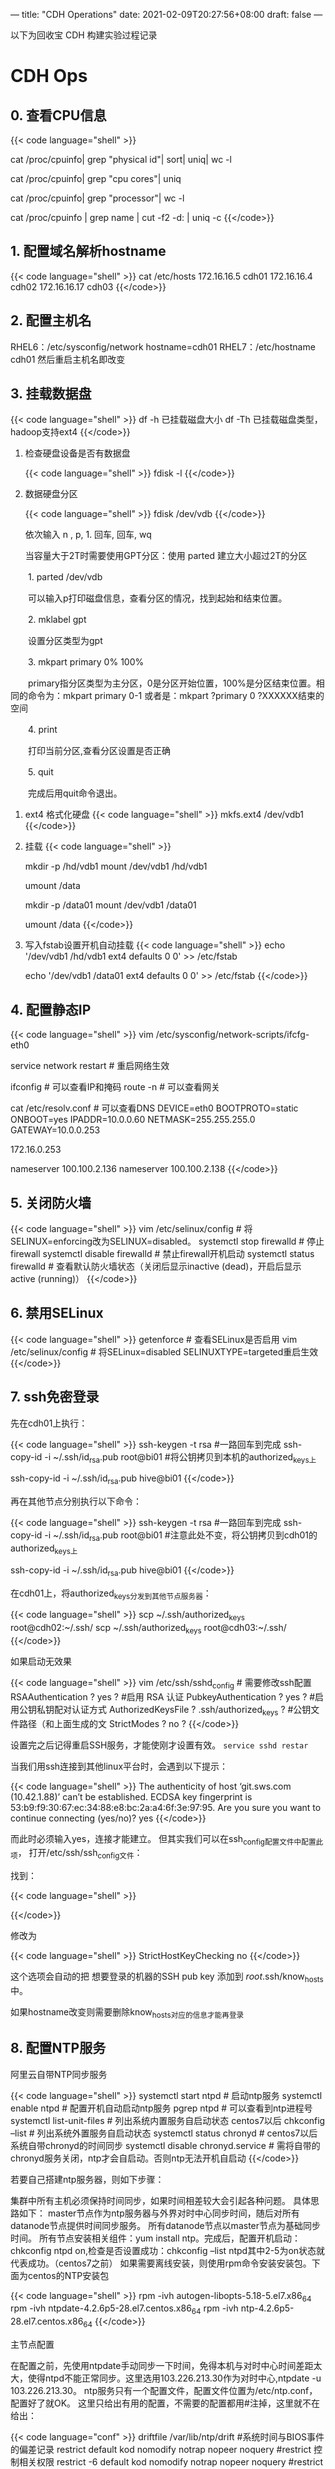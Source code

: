 ---
title: "CDH Operations"
date: 2021-02-09T20:27:56+08:00
draft: false
---

以下为回收宝 CDH 构建实验过程记录

* CDH Ops

** 0. 查看CPU信息
{{< code language="shell" >}}
  # 总核数 = 物理CPU个数 X 每颗物理CPU的核数
  # 总逻辑CPU数 = 物理CPU个数 X 每颗物理CPU的核数 X 超线程数

  # 查看物理CPU个数
  cat /proc/cpuinfo| grep "physical id"| sort| uniq| wc -l

  # 查看每个物理CPU中core的个数(即核数)
  cat /proc/cpuinfo| grep "cpu cores"| uniq

  # 查看逻辑CPU的个数
  cat /proc/cpuinfo| grep "processor"| wc -l

  # 查看CPU信息（型号）
  cat /proc/cpuinfo | grep name | cut -f2 -d: | uniq -c
{{</code>}}
** 1. 配置域名解析hostname
{{< code language="shell" >}}
  cat /etc/hosts
  172.16.16.5 cdh01
  172.16.16.4 cdh02
  172.16.16.17 cdh03
{{</code>}}
** 2. 配置主机名
RHEL6：/etc/sysconfig/network  hostname=cdh01
RHEL7：/etc/hostname  cdh01
然后重启主机名即改变

** 3. 挂载数据盘
{{< code language="shell" >}}
  df -h 已挂载磁盘大小
  df -Th 已挂载磁盘类型，hadoop支持ext4
{{</code>}}

1. 检查硬盘设备是否有数据盘

   {{< code language="shell" >}}
     fdisk -l
   {{</code>}}

2. 数据硬盘分区

   {{< code language="shell" >}}
     fdisk /dev/vdb
   {{</code>}}

   依次输入 n , p,  1.  回车, 回车, wq

   当容量大于2T时需要使用GPT分区：使用 parted 建立大小超过2T的分区

　　1. parted /dev/vdb

　　可以输入p打印磁盘信息，查看分区的情况，找到起始和结束位置。

　　2. mklabel gpt

　　设置分区类型为gpt

　　3. mkpart primary 0% 100%

　　primary指分区类型为主分区，0是分区开始位置，100%是分区结束位置。相同的命令为：mkpart primary 0-1 或者是：mkpart ?primary 0 ?XXXXXX结束的空间

　　4. print

　　打印当前分区,查看分区设置是否正确

　　5. quit

　　完成后用quit命令退出。

3. ext4 格式化硬盘
   {{< code language="shell" >}}
     mkfs.ext4 /dev/vdb1
   {{</code>}}

4. 挂载
   {{< code language="shell" >}}

     # CDH001
     mkdir -p /hd/vdb1
     mount /dev/vdb1 /hd/vdb1
     # 如果要取消挂载
     umount /data


     # bi01
     mkdir -p /data01
     mount /dev/vdb1 /data01
     # 如果要取消挂载
     umount /data
   {{</code>}}

5. 写入fstab设置开机自动挂载
   {{< code language="shell" >}}
     echo '/dev/vdb1 /hd/vdb1 ext4 defaults 0 0' >> /etc/fstab

     echo '/dev/vdb1 /data01 ext4 defaults 0 0' >> /etc/fstab
   {{</code>}}

** 4. 配置静态IP
{{< code language="shell" >}}
  vim /etc/sysconfig/network-scripts/ifcfg-eth0

  service network restart # 重启网络生效

  ifconfig # 可以查看IP和掩码
  route -n # 可以查看网关

  cat /etc/resolv.conf # 可以查看DNS
  DEVICE=eth0
  BOOTPROTO=static
  ONBOOT=yes
  IPADDR=10.0.0.60
  NETMASK=255.255.255.0
  GATEWAY=10.0.0.253

  172.16.0.253

  # dns
  # /etc/resolv.conf
  # Generated by NetworkManager
  nameserver 100.100.2.136
  nameserver 100.100.2.138
{{</code>}}

** 5. 关闭防火墙
{{< code language="shell" >}}
  vim /etc/selinux/config     # 将SELINUX=enforcing改为SELINUX=disabled。
  systemctl stop firewalld    # 停止firewall
  systemctl disable firewalld # 禁止firewall开机启动
  systemctl status firewalld  # 查看默认防火墙状态（关闭后显示inactive (dead)，开启后显示active (running)）
{{</code>}}

** 6. 禁用SELinux
{{< code language="shell" >}}
getenforce  # 查看SELinux是否启用
vim /etc/selinux/config # 将SELinux=disabled  SELINUXTYPE=targeted重启生效
{{</code>}}

** 7. ssh免密登录

先在cdh01上执行：

{{< code language="shell" >}}
  ssh-keygen -t rsa #一路回车到完成
  ssh-copy-id -i ~/.ssh/id_rsa.pub root@bi01 #将公钥拷贝到本机的authorized_keys上

  ssh-copy-id -i ~/.ssh/id_rsa.pub hive@bi01
{{</code>}}

再在其他节点分别执行以下命令：

{{< code language="shell" >}}
  ssh-keygen -t rsa #一路回车到完成
  ssh-copy-id -i ~/.ssh/id_rsa.pub root@bi01 #注意此处不变，将公钥拷贝到cdh01的authorized_keys上

  ssh-copy-id -i ~/.ssh/id_rsa.pub hive@bi01
{{</code>}}

在cdh01上，将authorized_keys分发到其他节点服务器：

{{< code language="shell" >}}
  scp ~/.ssh/authorized_keys root@cdh02:~/.ssh/
  scp ~/.ssh/authorized_keys root@cdh03:~/.ssh/
{{</code>}}

如果启动无效果

{{< code language="shell" >}}
  vim /etc/ssh/sshd_config # 需要修改ssh配置
  RSAAuthentication ? yes ? #启用 RSA 认证
  PubkeyAuthentication ? yes ? #启用公钥私钥配对认证方式
  AuthorizedKeysFile ? .ssh/authorized_keys ? #公钥文件路径（和上面生成的文
  StrictModes ? no ?
{{</code>}}

设置完之后记得重启SSH服务，才能使刚才设置有效。 =service sshd restar=

当我们用ssh连接到其他linux平台时，会遇到以下提示：

{{< code language="shell" >}}
  The authenticity of host ‘git.sws.com (10.42.1.88)’ can’t be established.
  ECDSA key fingerprint is 53:b9:f9:30:67:ec:34:88:e8:bc:2a:a4:6f:3e:97:95.
  Are you sure you want to continue connecting (yes/no)? yes
{{</code>}}

而此时必须输入yes，连接才能建立。 但其实我们可以在ssh_config配置文件中配置此项， 打开/etc/ssh/ssh_config文件：

找到：

{{< code language="shell" >}}
  # StrictHostKeyChecking ask
{{</code>}}

修改为

{{< code language="shell" >}}
  StrictHostKeyChecking no
{{</code>}}

这个选项会自动的把 想要登录的机器的SSH pub key 添加到 /root/.ssh/know_hosts 中。

如果hostname改变则需要删除know_hosts对应的信息才能再登录

** 8. 配置NTP服务

阿里云自带NTP同步服务

{{< code language="shell" >}}
  systemctl start ntpd  # 启动ntp服务
  systemctl enable ntpd # 配置开机自动启动ntp服务
  pgrep ntpd # 可以查看到ntp进程号
  systemctl list-unit-files # 列出系统内置服务自启动状态 centos7以后
  chkconfig --list # 列出系统外置服务自启动状态
  systemctl status chronyd  # centos7以后系统自带chronyd的时间同步
  systemctl disable chronyd.service  # 需将自带的chronyd服务关闭，ntp才会自启动。否则ntp无法开机自启动
{{</code>}}

若要自己搭建ntp服务器，则如下步骤：

集群中所有主机必须保持时间同步，如果时间相差较大会引起各种问题。 具体思路如下：
master节点作为ntp服务器与外界对时中心同步时间，随后对所有datanode节点提供时间同步服务。 所有datanode节点以master节点为基础同步时间。
所有节点安装相关组件：yum install ntp。完成后，配置开机启动：chkconfig ntpd on,检查是否设置成功：chkconfig --list ntpd其中2-5为on状态就代表成功。（centos7之前）
如果需要离线安装，则使用rpm命令安装安装包。下面为centos的NTP安装包

{{< code language="shell" >}}
  rpm -ivh autogen-libopts-5.18-5.el7.x86_64
  rpm -ivh ntpdate-4.2.6p5-28.el7.centos.x86_64
  rpm -ivh ntp-4.2.6p5-28.el7.centos.x86_64
{{</code>}}

主节点配置

在配置之前，先使用ntpdate手动同步一下时间，免得本机与对时中心时间差距太大，使得ntpd不能正常同步。这里选用103.226.213.30作为对时中心,ntpdate -u 103.226.213.30。
ntp服务只有一个配置文件，配置文件位置为/etc/ntp.conf，配置好了就OK。 这里只给出有用的配置，不需要的配置都用#注掉，这里就不在给出：

{{< code language="conf" >}}
  driftfile /var/lib/ntp/drift  #系统时间与BIOS事件的偏差记录
  restrict default kod nomodify notrap nopeer noquery  #restrict 控制相关权限
  restrict -6 default kod nomodify notrap nopeer noquery  #restrict -6 表示IPV6地址的权限设置
  restrict 127.0.0.1
  restrict -6 ::1
  server 103.226.213.30 prefer  #prefer表示优先主机
  includefile /etc/ntp/crypto/pw
  keys /etc/ntp/keys
  disable monitor
{{</code>}}

配置文件完成，保存退出，启动服务，执行如下命令：service ntpd start

检查是否成功，用ntpstat命令查看同步状态，出现以下状态代表启动成功：

{{< code language="shell" >}}
  synchronised to NTP server () at stratum 2
  time correct to within 74 ms
  polling server every 128 s
{{</code>}}

如果出现异常请等待几分钟，一般等待5-10分钟才能同步。

配置ntp客户端（所有datanode节点）

{{< code language="conf" >}}
  driftfile /var/lib/ntp/drift  #系统时间与BIOS事件的偏差记录
  restrict default kod nomodify notrap nopeer noquery  #restrict 控制相关权限
  restrict -6 default kod nomodify notrap nopeer noquery  #restrict -6 表示IPV6地址的权限设置
  restrict 127.0.0.1
  restrict -6 ::1
  server cdh03 prefer  #prefer表示优先主机
  includefile /etc/ntp/crypto/pw
  keys /etc/ntp/keys
  disable monitor
{{</code>}}

ok保存退出，请求服务器前，请先使用ntpdate手动同步一下时间：ntpdate -u cdh03 (主节点ntp服务器)
这里可能出现同步失败的情况，请不要着急，一般是本地的ntp服务器还没有正常启动，一般需要等待5-10分钟才可以正常同步。启动服务：service ntpd start
因为是连接内网，这次启动等待的时间会比master节点快一些，但是也需要耐心等待一会儿。

** 9. 设置swap

为了避免服务器使用swap功能而影响服务器性能，一般都会把vm.swappiness修改为0（cloudera建议10以下） vim /etc/sysctl.conf  设置 vm.swappiness = 0 重启生效

上述方法rhel6有效，rhel7.2中:tuned服务会动态调整系统参数, 查找tuned中配置，直接修改配置

{{< code language="shell" >}}
  cd /usr/lib/tuned/
  grep “vm.swappiness” * -R 查询出后依次修改
{{</code>}}

参考：sysctl修改内核参数 重启不生效 https://blog.csdn.net/ygtlovezf/article/details/79014299

** 10. 禁用透明页

{{< code language="shell" >}}
  echo never > /sys/kernel/mm/transparent_hugepage/defrag
  echo never > /sys/kernel/mm/transparent_hugepage/enabled
{{</code>}}

永久生效 在/etc/rc.local 添加上面命令
给与可执行权限：chmod +x /etc/rc.d/rc.local

** 11. jdk安装

{{< code language="shell" >}}
  rpm -qa | grep java     # 查询已安装的java
  yum remove java*        # 卸载已安装的java
  rpm -ivh oracle-j2sdk1.8-1.8.0+update181-1.x86_64.rpm
  vim /etc/profile        # 末尾添加

  # java
  export JAVA_HOME=/usr/java/jdk1.8.0_181-cloudera
  export CLASSPATH=.:$CLASSPATH:$JAVA_HOME/lib
  export PATH=$PATH:$JAVA_HOME/bin

  source /etc/profile
  java -version           # 验证
{{</code>}}

** 12. mysql-jdbc包

{{< code language="shell" >}}
  mkdir -p /usr/share/java
  mv /opt/mysql-j/mysql-connector-java-5.1.34.jar /usr/share/java/
  mysql-connector-java-5.1.34.jar 一定要命名为 mysql-connector-java.jar
{{</code>}}

** 13. 安装mysql

{{< code language="shell" >}}
  卸载mariadb：rpm -qa|grep mariadb
  rpm -e --nodeps mariadb-libs-5.5.60-1.el7_5.x86_64


  cd /opt/mysql/
  tar -xvf ./mysql-5.7.19-1.el7.x86_64.rpm-bundle.tar

  rpm -ivh mysql-community-common-5.7.19-1.el7.x86_64.rpm
  rpm -ivh mysql-community-libs-5.7.19-1.el7.x86_64.rpm
  rpm -ivh mysql-community-client-5.7.19-1.el7.x86_64.rpm
  rpm -ivh mysql-community-server-5.7.19-1.el7.x86_64.rpm
{{</code>}}

这个可能报错  安装yum install libaio

{{< code language="shell" >}}
  rpm -ivh mysql-community-libs-compat-5.7.19-1.el7.x86_64.rpm
{{</code>}}

MYSQL配置:

{{< code language="shell" >}}
  mysqld --initialize --user=mysql # 初始化mysql使mysql目录的拥有者为mysql用户
  cat /var/log/mysqld.log # 最后一行将会有随机生成的密码
  mysqladmin -u用户名 -p旧密码 password 新密码    将随机密码修改为用户密码

  set password for root@localhost = password('123');

  systemctl start mysqld.service # 设置mysql服务自启

  A temporary password is generated for root@localhost: ;pTmBT+bf5et
{{</code>}}

{{< code language="shell" >}}
  服务名 数据库名 用户名
  Cloudera_Manager_Server scm scm
  Activity_Monitor amon amon
  Reports_Manager rman rman
  Hue hue hue
  Hive_Metastore_Server metastore hive
  Sentry_Server sentry sentry
  Cloudera_Navigator_Audit_Server nav nav
  Cloudera_Navigator_Metadata_Server navms navms
  Oozie oozie oozie
{{</code>}}

CDH不支持mysql的GTID功能

建库和用户

查看用户

{{< code language="sql" >}}
  select host,user from mysql.user;

  CREATE DATABASE scm DEFAULT CHARACTER SET utf8 DEFAULT COLLATE utf8_general_ci;
  CREATE DATABASE amon DEFAULT CHARACTER SET utf8 DEFAULT COLLATE utf8_general_ci;
  CREATE DATABASE rman DEFAULT CHARACTER SET utf8 DEFAULT COLLATE utf8_general_ci;
  CREATE DATABASE hue DEFAULT CHARACTER SET utf8 DEFAULT COLLATE utf8_general_ci;
  CREATE DATABASE metastore DEFAULT CHARACTER SET utf8 DEFAULT COLLATE utf8_general_ci;
  CREATE DATABASE sentry DEFAULT CHARACTER SET utf8 DEFAULT COLLATE utf8_general_ci;
  CREATE DATABASE nav DEFAULT CHARACTER SET utf8 DEFAULT COLLATE utf8_general_ci;
  CREATE DATABASE navms DEFAULT CHARACTER SET utf8 DEFAULT COLLATE utf8_general_ci;
  CREATE DATABASE oozie DEFAULT CHARACTER SET utf8 DEFAULT COLLATE utf8_general_ci;


  GRANT ALL ON scm.* TO 'scm'@'%' IDENTIFIED BY '123456';
  GRANT ALL ON amon.* TO 'amon'@'%' IDENTIFIED BY '123456';
  GRANT ALL ON rman.* TO 'rman'@'%' IDENTIFIED BY '123456';
  GRANT ALL ON hue.* TO 'hue'@'%' IDENTIFIED BY '123456';
  GRANT ALL ON metastore.* TO 'hive'@'%' IDENTIFIED BY '123456';
  GRANT ALL ON sentry.* TO 'sentry'@'%' IDENTIFIED BY '123456';
  GRANT ALL ON nav.* TO 'nav'@'%' IDENTIFIED BY '123456';
  GRANT ALL ON navms.* TO 'navms'@'%' IDENTIFIED BY '123456';
  GRANT ALL ON oozie.* TO 'oozie'@'%' IDENTIFIED BY '123456';

  flush privileges;
{{</code>}}

** 14. 安装Httpd服务（manager节点）

{{< code language="shell" >}}
  yum install httpd
  service httpd start
  systemctl enable httpd.service # 设置httpd服务开机自启
{{</code>}}

** 15. 安装createrepo（manager节点）

{{< code language="shell" >}}
  yum install createrepo
{{</code>}}

** 16. 配置Cloudera Manager包yum源（manager节点）

{{< code language="shell" >}}
  mkdir -p /var/www/html/cloudera-repos/
{{</code>}}
将下载的cm包文件移到此目录下:

{{< code language="shell" >}}
  mv cm6 /var/www/html/cloudera-repos/
  cd /var/www/html/cloudera-repos/cm6/
{{</code>}}

创建repodata：

{{< code language="shell" >}}
  createrepo /var/www/html/cloudera-repos/cm6
{{</code>}}

则会在该目录下生成repodata

{{< code language="conf" >}}
  # vim /etc/yum.repos.d/cloudera-manager.repo

  [cloudera-manager]
  name=Cloudera Manager, Version
  baseurl=http://10.0.0.73/cloudera-repos/cm6/
  enable=true
  gpgcheck=false
{{</code>}}

注意路径：http://10.0.0.73/cloudera-repos/cm6/

将该配置复制到其他节点

{{< code language="shell" >}}
  scp /etc/yum.repos.d/cloudera-manager.repo bitest002:/etc/yum.repos.d

  yum clean all
  yum makecache
{{</code>}}

** 17. 安装 Cloudera Manager（manager节点）

{{< code language="shell" >}}
  yum install cloudera-manager-daemons cloudera-manager-agent cloudera-manager-server --skip-broken --nogpgcheck

  yum install cloudera-manager-daemons cloudera-manager-agent cloudera-manager-server
{{</code>}}

安装完CM后/opt/ 下会出现cloudera目录

{{< code language="shell" >}}
  mv /opt/parcels/* /opt/cloudera/parcel-repo # 将parcel包移动到指定位置
{{</code>}}

在/opt/cloudera/parcel-repo执行以下命令：

{{< code language="shell" >}}
  sha1sum CDH-6.2.0-1.cdh6.2.0.p0.967373-el7.parcel | awk '{ print $1 }' > CDH-6.2.0-1.cdh6.2.0.p0.967373-el7.parcel.sha
{{</code>}}

执行初始化脚本:

{{< code language="shell" >}}
  /opt/cloudera/cm/schema/scm_prepare_database.sh -h172.16.0.122 mysql scm scm 123456
{{</code>}}

172.16.0.122为mysql所在IP

打开server服务:
service cloudera-scm-server start
静候几分钟，打开http://manager:7180

** 18. CDH界面安装

注意点：

1. 自定义存储库：http://10.0.0.73/cloudera-repos/cm6

1. 选择和自己安装版本相对应的parcel包

2. JDK不勾选，我们已经自己安装了

3. Install Agents时有可能会失败，一般为网络原因，多重试几次直到成功。

{{< code language="shell" >}}
  curl -X POST -u admin:adminbi123 -i \
      --header 'Content-Type: application/json' \
      --header 'Accept: application/json' \
      -d '{}' \
      'http://10.0.0.73:7180/api/v32/clusters/Cluster_1/services/impala/roles/impala-IMPALAD-d38eb94f83ef28f6c8dcdc71601ab2b4/roleCommands/stop'

  curl -X GET -u admin:adminbi123 -i \
      --header 'Content-Type: application/json' \
      --header 'Accept: application/json' \
      -d '{}' \
      'http://10.0.0.73:7180/api/v32/clusters/Cluster_1/services/impala/commandsByName'


  curl -X POST -u admin:adminbi123 -i \
      --header 'Content-Type: application/json' \
      --header 'Accept: application/json' \
      -d '{}' \
      'http://10.0.0.73:7180/api/v32/clusters/Cluster_1/services/impala/roleCommands/restart'
{{</code>}}

